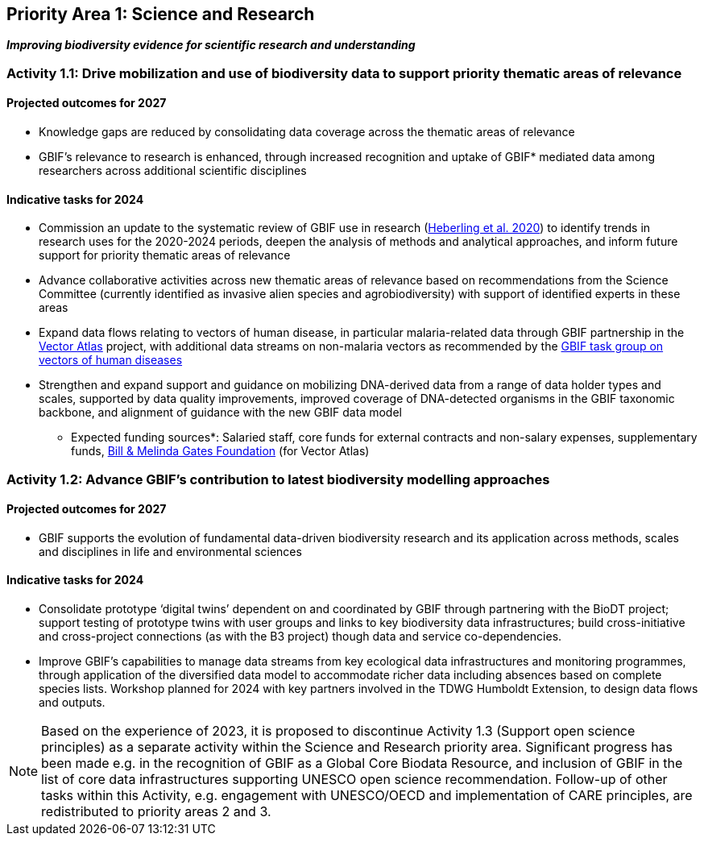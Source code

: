 [[priority1]]
== Priority Area 1: Science and Research

*_Improving biodiversity evidence for scientific research and understanding_*

[[activity1-1]]
=== Activity 1.1: Drive mobilization and use of biodiversity data to support priority thematic areas of relevance

==== Projected outcomes for 2027

*	Knowledge gaps are reduced by consolidating data coverage across the thematic areas of relevance
*	GBIF’s relevance to research is enhanced, through increased recognition and uptake of GBIF* mediated data among researchers across additional scientific disciplines

==== Indicative tasks for 2024

*	Commission an update to the systematic review of GBIF use in research (https://doi.org/10.1073/pnas.2018093118[Heberling et al. 2020^]) to identify trends in research uses for the 2020-2024 periods, deepen the analysis of methods and analytical approaches, and inform future support for priority thematic areas of relevance
* Advance collaborative activities across new thematic areas of relevance based on recommendations from the Science Committee (currently identified as invasive alien species and agrobiodiversity) with support of identified experts in these areas
* Expand data flows relating to vectors of human disease, in particular malaria-related data through GBIF partnership in the https://www.gatesfoundation.org/about/committed-grants/2022/04/inv021972[Vector Atlas^] project, with additional data streams on non-malaria vectors as recommended by the https://www.gbif.org/news/4jj1iKMn5llVnM6cUr8Y2m/[GBIF task group on vectors of human diseases^]
* Strengthen and expand support and guidance on mobilizing DNA-derived data from a range of data holder types and scales, supported by data quality improvements, improved coverage of DNA-detected organisms in the GBIF taxonomic backbone, and alignment of guidance with the new GBIF data model

*** Expected funding sources*: Salaried staff, core funds for external contracts and non-salary expenses, supplementary funds, https://www.gatesfoundation.org/[Bill & Melinda Gates Foundation^] (for Vector Atlas)

[[activity1-2]]
=== Activity 1.2: Advance GBIF’s contribution to latest biodiversity modelling approaches

==== Projected outcomes for 2027

* GBIF supports the evolution of fundamental data-driven biodiversity research and its application across methods, scales and disciplines in life and environmental sciences

==== Indicative tasks for 2024

* Consolidate prototype ‘digital twins’ dependent on and coordinated by GBIF through partnering with the BioDT project; support testing of prototype twins with user groups and links to key biodiversity data infrastructures; build cross-initiative and cross-project connections (as with the B3 project) though data and service co-dependencies.
* Improve GBIF’s capabilities to manage data streams from key ecological data infrastructures and monitoring programmes, through application of the diversified data model to accommodate richer data including absences based on complete species lists. Workshop planned for 2024 with key partners involved in the TDWG Humboldt Extension, to design data flows and outputs.

NOTE: Based on the experience of 2023, it is proposed to discontinue Activity 1.3 (Support open science principles) as a separate activity within the Science and Research priority area. Significant progress has been made e.g. in the recognition of GBIF as a Global Core Biodata Resource, and inclusion of GBIF in the list of core data infrastructures supporting UNESCO open science recommendation. Follow-up of other tasks within this Activity, e.g. engagement with UNESCO/OECD and implementation of CARE principles, are redistributed to priority areas 2 and 3.
